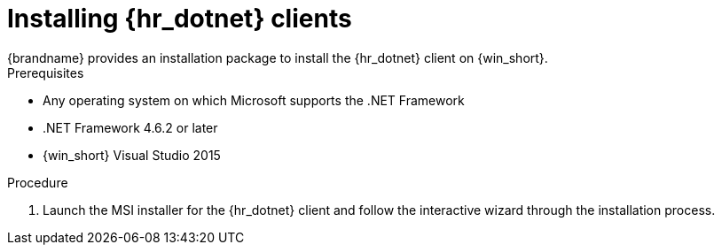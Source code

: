 [id='installing_client_win-{context}']
= Installing {hr_dotnet} clients
{brandname} provides an installation package to install the {hr_dotnet} client on {win_short}.

.Prerequisites

* Any operating system on which Microsoft supports the .NET Framework
* .NET Framework 4.6.2 or later
* {win_short} Visual Studio 2015

.Procedure

//Community
ifdef::community[]
. Download the installation package for the {hr_dotnet} from the link:{download_url}[Hot Rod client downloads].
endif::community[]
//Downstream
ifdef::downstream[]
. Download `redhat-datagrid-<version>-hotrod-dotnet-client.msi` from the link:{download_url}[{brandname} Software Downloads].
endif::downstream[]
. Launch the MSI installer for the {hr_dotnet} client and follow the interactive wizard through the installation process.
